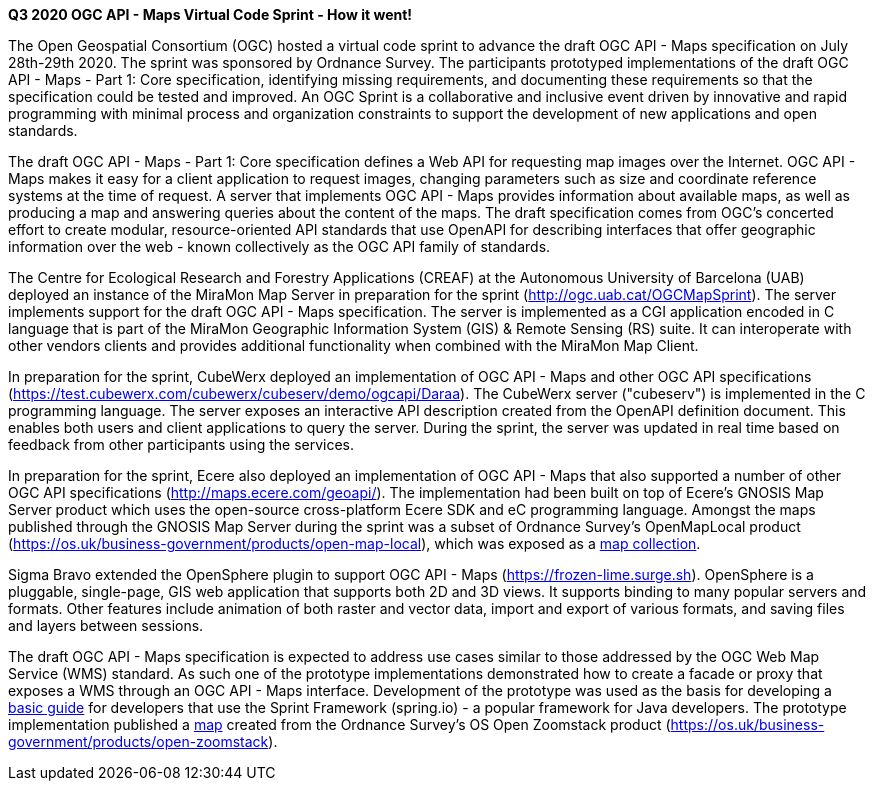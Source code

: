 *Q3 2020 OGC API - Maps Virtual Code Sprint - How it went!*

The Open Geospatial Consortium (OGC) hosted a virtual code sprint to advance the draft OGC API - Maps specification on July 28th-29th 2020.
The sprint was sponsored by Ordnance Survey. The participants prototyped implementations of the draft OGC API - Maps - Part 1: Core
specification, identifying missing requirements, and documenting these requirements so that the specification could be tested and improved. An
OGC Sprint is a collaborative and inclusive event driven by innovative and rapid programming with minimal process and organization constraints
to support the development of new applications and open standards.

The draft OGC API - Maps - Part 1: Core specification defines a Web API for requesting map images over the Internet. OGC API - Maps makes it
easy for a client application to request images, changing parameters such as size and coordinate reference systems at the time of request. A
server that implements OGC API - Maps provides information about available maps, as well as producing a map and answering queries about
the content of the maps. The draft specification comes from OGC’s concerted effort to create modular, resource-oriented API standards that
use OpenAPI for describing interfaces that offer geographic information over the web - known collectively as the OGC API family of standards.

The Centre for Ecological Research and Forestry Applications (CREAF) at the Autonomous University of Barcelona (UAB) deployed an instance of the
MiraMon Map Server in preparation for the sprint (http://ogc.uab.cat/OGCMapSprint/[http://ogc.uab.cat/OGCMapSprint]).
The server implements support for the draft OGC API - Maps specification. The server is implemented as a CGI application encoded in
C language that is part of the MiraMon Geographic Information System (GIS) & Remote Sensing (RS) suite. It can interoperate with other
vendors clients and provides additional functionality when combined with the MiraMon Map Client.

In preparation for the sprint, CubeWerx deployed an implementation of OGC API - Maps and other OGC API specifications
(https://test.cubewerx.com/cubewerx/cubeserv/demo/ogcapi/Daraa[https://test.cubewerx.com/cubewerx/cubeserv/demo/ogcapi/Daraa]).
The CubeWerx server ("cubeserv") is implemented in the C programming language. The server exposes an interactive API description created from
the OpenAPI definition document. This enables both users and client applications to query the server. During the sprint, the server was
updated in real time based on feedback from other participants using the services.

In preparation for the sprint, Ecere also deployed an implementation of OGC API - Maps that also supported a number of other OGC API
specifications (http://maps.ecere.com/geoapi/[http://maps.ecere.com/geoapi/]). The implementation had been built on top of Ecere's GNOSIS Map Server
product which uses the open-source cross-platform Ecere SDK and eC programming language. Amongst the maps published through the GNOSIS Map
Server during the sprint was a subset of Ordnance Survey's OpenMapLocal product
(https://os.uk/business-government/products/open-map-local[https://os.uk/business-government/products/open-map-local]),
which was exposed as a http://maps.ecere.com/geoapi/collections/OpenMapLocal[map collection].

Sigma Bravo extended the OpenSphere plugin to support OGC API - Maps (https://frozen-lime.surge.sh[https://frozen-lime.surge.sh]).
OpenSphere is a pluggable, single-page, GIS web application that supports both 2D and 3D views. It supports binding to many popular
servers and formats. Other features include animation of both raster and vector data, import and export of various formats, and saving files and
layers between sessions.

The draft OGC API - Maps specification is expected to address use cases similar to those addressed by the OGC Web Map Service (WMS) standard. As
such one of the prototype implementations demonstrated how to create a facade or proxy that exposes a WMS through an OGC API - Maps interface.
Development of the prototype was used as the basis for developing a https://github.com/opengeospatial/OGC-API-Sprint-July-2020/blob/master/docs/Draft_Spring_Guide_for_OGC_API_Maps/Draft_Spring_Guide_for_OGC_API_Maps.adoc[basic
guide] for developers that use the Sprint Framework (spring.io) - a popular framework for Java developers. The prototype implementation
published a http://sandy-gh-1.ogc.org:8081/collections/os_open_zoomstack_subset/map/default?bbox=-0.12430460067838463,51.52024185677388,-0.08639925712829871,51.53989269334246&width=768&height=632&crs=CRS:84&f=image/png[map]
created from the Ordnance Survey’s OS Open Zoomstack product (https://os.uk/business-government/products/open-zoomstack[https://os.uk/business-government/products/open-zoomstack]).
